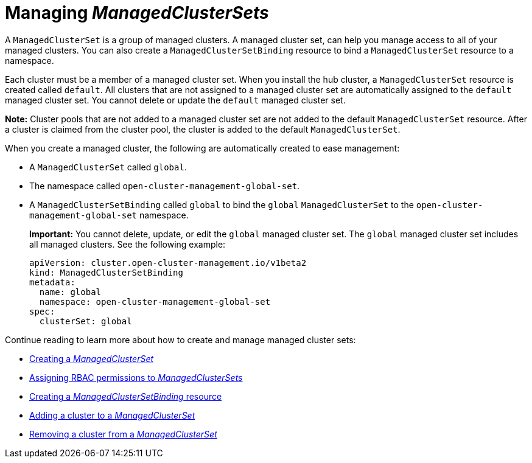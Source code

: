 [#managedclustersets-intro]
= Managing _ManagedClusterSets_

A `ManagedClusterSet` is a group of managed clusters. A managed cluster set, can help you manage access to all of your managed clusters. You can also create a `ManagedClusterSetBinding` resource to bind a `ManagedClusterSet` resource to a namespace.

Each cluster must be a member of a managed cluster set. When you install the hub cluster, a `ManagedClusterSet` resource is created called `default`. All clusters that are not assigned to a managed cluster set are automatically assigned to the `default` managed cluster set. You cannot delete or update the `default` managed cluster set.

*Note:* Cluster pools that are not added to a managed cluster set are not added to the default `ManagedClusterSet` resource. After a cluster is claimed from the cluster pool, the cluster is added to the default `ManagedClusterSet`.

When you create a managed cluster, the following are automatically created to ease management:

- A `ManagedClusterSet` called `global`.
- The namespace called `open-cluster-management-global-set`.
- A `ManagedClusterSetBinding` called `global` to bind the `global` `ManagedClusterSet` to the `open-cluster-management-global-set` namespace.
+
*Important:* You cannot delete, update, or edit the `global` managed cluster set. The `global` managed cluster set includes all managed clusters. See the following example:
+
[source,yaml]
----
apiVersion: cluster.open-cluster-management.io/v1beta2
kind: ManagedClusterSetBinding
metadata:
  name: global
  namespace: open-cluster-management-global-set
spec:
  clusterSet: global
----

Continue reading to learn more about how to create and manage managed cluster sets:

* xref:../cluster_lifecycle/create_clusterset#creating-managedclusterset[Creating a _ManagedClusterSet_]
* xref:../cluster_lifecycle/assign_rbac_clusterset.adoc#assign-rbac-managedclusterset[Assigning RBAC permissions to _ManagedClusterSets_]
* xref:../cluster_lifecycle/create_clustersetbinding.adoc#creating-managedclustersetbinding[Creating a _ManagedClusterSetBinding_ resource]
* xref:../cluster_lifecycle/add_cl_clusterset.adoc#adding-cluster-managedclusterset[Adding a cluster to a _ManagedClusterSet_]
* xref:../cluster_lifecycle/remove_cl_clusterset.adoc#removing-cluster-managedclusterset[Removing a cluster from a _ManagedClusterSet_]
